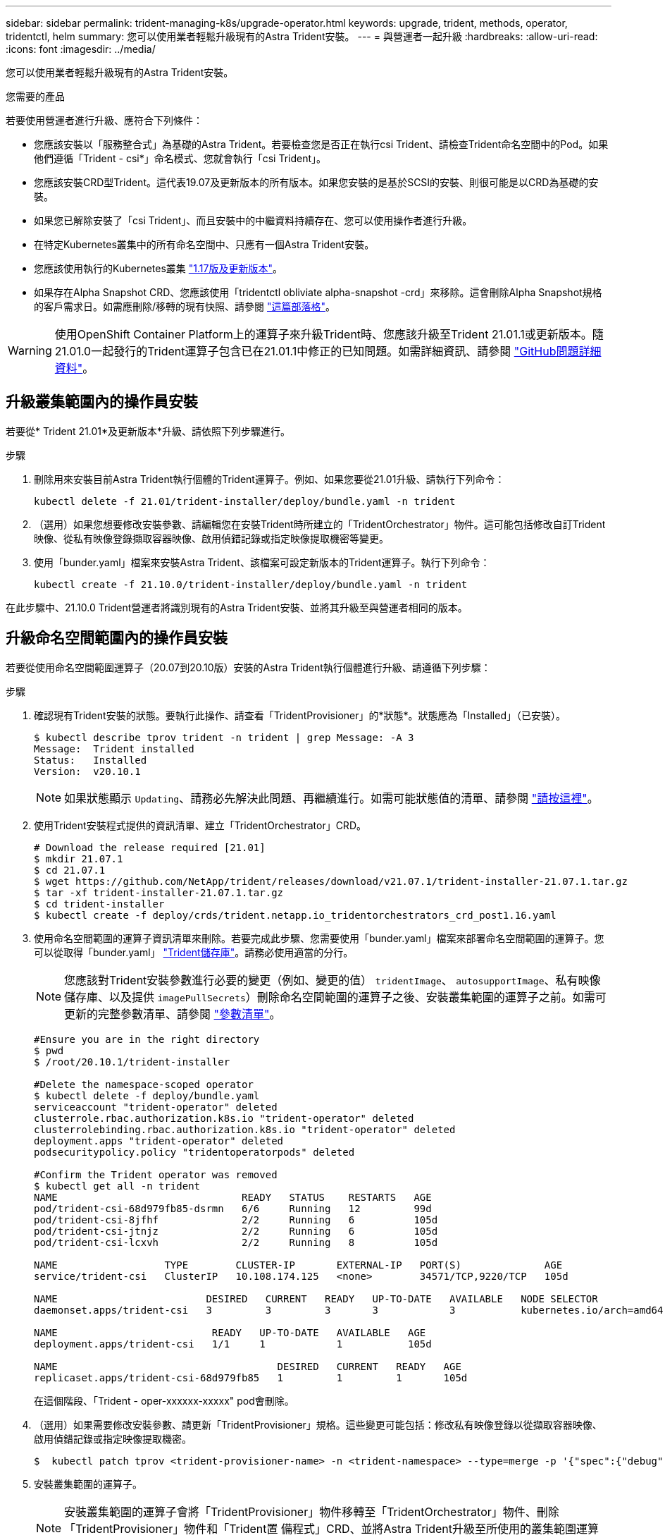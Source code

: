 ---
sidebar: sidebar 
permalink: trident-managing-k8s/upgrade-operator.html 
keywords: upgrade, trident, methods, operator, tridentctl, helm 
summary: 您可以使用業者輕鬆升級現有的Astra Trident安裝。 
---
= 與營運者一起升級
:hardbreaks:
:allow-uri-read: 
:icons: font
:imagesdir: ../media/


您可以使用業者輕鬆升級現有的Astra Trident安裝。

.您需要的產品
若要使用營運者進行升級、應符合下列條件：

* 您應該安裝以「服務整合式」為基礎的Astra Trident。若要檢查您是否正在執行csi Trident、請檢查Trident命名空間中的Pod。如果他們遵循「Trident - csi*」命名模式、您就會執行「csi Trident」。
* 您應該安裝CRD型Trident。這代表19.07及更新版本的所有版本。如果您安裝的是基於SCSI的安裝、則很可能是以CRD為基礎的安裝。
* 如果您已解除安裝了「csi Trident」、而且安裝中的中繼資料持續存在、您可以使用操作者進行升級。
* 在特定Kubernetes叢集中的所有命名空間中、只應有一個Astra Trident安裝。
* 您應該使用執行的Kubernetes叢集  link:../trident-get-started/requirements.html["1.17版及更新版本"^]。
* 如果存在Alpha Snapshot CRD、您應該使用「tridentctl obliviate alpha-snapshot -crd」來移除。這會刪除Alpha Snapshot規格的客戶需求日。如需應刪除/移轉的現有快照、請參閱 https://netapp.io/2020/01/30/alpha-to-beta-snapshots/["這篇部落格"^]。



WARNING: 使用OpenShift Container Platform上的運算子來升級Trident時、您應該升級至Trident 21.01.1或更新版本。隨21.01.0一起發行的Trident運算子包含已在21.01.1中修正的已知問題。如需詳細資訊、請參閱 https://github.com/NetApp/trident/issues/517["GitHub問題詳細資料"^]。



== 升級叢集範圍內的操作員安裝

若要從* Trident 21.01*及更新版本*升級、請依照下列步驟進行。

.步驟
. 刪除用來安裝目前Astra Trident執行個體的Trident運算子。例如、如果您要從21.01升級、請執行下列命令：
+
[listing]
----
kubectl delete -f 21.01/trident-installer/deploy/bundle.yaml -n trident
----
. （選用）如果您想要修改安裝參數、請編輯您在安裝Trident時所建立的「TridentOrchestrator」物件。這可能包括修改自訂Trident映像、從私有映像登錄擷取容器映像、啟用偵錯記錄或指定映像提取機密等變更。
. 使用「bunder.yaml」檔案來安裝Astra Trident、該檔案可設定新版本的Trident運算子。執行下列命令：
+
[listing]
----
kubectl create -f 21.10.0/trident-installer/deploy/bundle.yaml -n trident
----


在此步驟中、21.10.0 Trident營運者將識別現有的Astra Trident安裝、並將其升級至與營運者相同的版本。



== 升級命名空間範圍內的操作員安裝

若要從使用命名空間範圍運算子（20.07到20.10版）安裝的Astra Trident執行個體進行升級、請遵循下列步驟：

.步驟
. 確認現有Trident安裝的狀態。要執行此操作、請查看「TridentProvisioner」的*狀態*。狀態應為「Installed」（已安裝）。
+
[listing]
----
$ kubectl describe tprov trident -n trident | grep Message: -A 3
Message:  Trident installed
Status:   Installed
Version:  v20.10.1
----
+

NOTE: 如果狀態顯示 `Updating`、請務必先解決此問題、再繼續進行。如需可能狀態值的清單、請參閱 link:../trident-get-started/kubernetes-deploy-operator.html["請按這裡"]。

. 使用Trident安裝程式提供的資訊清單、建立「TridentOrchestrator」CRD。
+
[listing]
----
# Download the release required [21.01]
$ mkdir 21.07.1
$ cd 21.07.1
$ wget https://github.com/NetApp/trident/releases/download/v21.07.1/trident-installer-21.07.1.tar.gz
$ tar -xf trident-installer-21.07.1.tar.gz
$ cd trident-installer
$ kubectl create -f deploy/crds/trident.netapp.io_tridentorchestrators_crd_post1.16.yaml
----
. 使用命名空間範圍的運算子資訊清單來刪除。若要完成此步驟、您需要使用「bunder.yaml」檔案來部署命名空間範圍的運算子。您可以從取得「bunder.yaml」 https://github.com/NetApp/trident/blob/stable/v20.10/deploy/bundle.yaml["Trident儲存庫"^]。請務必使用適當的分行。
+

NOTE: 您應該對Trident安裝參數進行必要的變更（例如、變更的值） `tridentImage`、 `autosupportImage`、私有映像儲存庫、以及提供 `imagePullSecrets`）刪除命名空間範圍的運算子之後、安裝叢集範圍的運算子之前。如需可更新的完整參數清單、請參閱 link:../trident-get-started/kubernetes-customize-deploy.html["參數清單"]。

+
[listing]
----
#Ensure you are in the right directory
$ pwd
$ /root/20.10.1/trident-installer

#Delete the namespace-scoped operator
$ kubectl delete -f deploy/bundle.yaml
serviceaccount "trident-operator" deleted
clusterrole.rbac.authorization.k8s.io "trident-operator" deleted
clusterrolebinding.rbac.authorization.k8s.io "trident-operator" deleted
deployment.apps "trident-operator" deleted
podsecuritypolicy.policy "tridentoperatorpods" deleted

#Confirm the Trident operator was removed
$ kubectl get all -n trident
NAME                               READY   STATUS    RESTARTS   AGE
pod/trident-csi-68d979fb85-dsrmn   6/6     Running   12         99d
pod/trident-csi-8jfhf              2/2     Running   6          105d
pod/trident-csi-jtnjz              2/2     Running   6          105d
pod/trident-csi-lcxvh              2/2     Running   8          105d

NAME                  TYPE        CLUSTER-IP       EXTERNAL-IP   PORT(S)              AGE
service/trident-csi   ClusterIP   10.108.174.125   <none>        34571/TCP,9220/TCP   105d

NAME                         DESIRED   CURRENT   READY   UP-TO-DATE   AVAILABLE   NODE SELECTOR                                     AGE
daemonset.apps/trident-csi   3         3         3       3            3           kubernetes.io/arch=amd64,kubernetes.io/os=linux   105d

NAME                          READY   UP-TO-DATE   AVAILABLE   AGE
deployment.apps/trident-csi   1/1     1            1           105d

NAME                                     DESIRED   CURRENT   READY   AGE
replicaset.apps/trident-csi-68d979fb85   1         1         1       105d
----
+
在這個階段、「Trident - oper-xxxxxx-xxxxx" pod會刪除。

. （選用）如果需要修改安裝參數、請更新「TridentProvisioner」規格。這些變更可能包括：修改私有映像登錄以從擷取容器映像、啟用偵錯記錄或指定映像提取機密。
+
[listing]
----
$  kubectl patch tprov <trident-provisioner-name> -n <trident-namespace> --type=merge -p '{"spec":{"debug":true}}'
----
. 安裝叢集範圍的運算子。
+

NOTE: 安裝叢集範圍的運算子會將「TridentProvisioner」物件移轉至「TridentOrchestrator」物件、刪除「TridentProvisioner」物件和「Trident置 備程式」CRD、並將Astra Trident升級至所使用的叢集範圍運算子版本。在接下來的範例中、Trident已升級至21.07.1。

+

IMPORTANT: 使用叢集範圍的運算子來升級Astra Trident、會將「TridentProvisioner」移轉至名稱相同的「tridentOrchestrator」物件。這會由操作員自動處理。升級也會將Astra Trident安裝在與之前相同的命名空間中。

+
[listing]
----
#Ensure you are in the correct directory
$ pwd
$ /root/21.07.1/trident-installer

#Install the cluster-scoped operator in the **same namespace**
$ kubectl create -f deploy/bundle.yaml
serviceaccount/trident-operator created
clusterrole.rbac.authorization.k8s.io/trident-operator created
clusterrolebinding.rbac.authorization.k8s.io/trident-operator created
deployment.apps/trident-operator created
podsecuritypolicy.policy/tridentoperatorpods created

#All tridentProvisioners will be removed, including the CRD itself
$ kubectl get tprov -n trident
Error from server (NotFound): Unable to list "trident.netapp.io/v1, Resource=tridentprovisioners": the server could not find the requested resource (get tridentprovisioners.trident.netapp.io)

#tridentProvisioners are replaced by tridentOrchestrator
$ kubectl get torc
NAME      AGE
trident   13s

#Examine Trident pods in the namespace
$ kubectl get pods -n trident
NAME                                READY   STATUS    RESTARTS   AGE
trident-csi-79df798bdc-m79dc        6/6     Running   0          1m41s
trident-csi-xrst8                   2/2     Running   0          1m41s
trident-operator-5574dbbc68-nthjv   1/1     Running   0          1m52s

#Confirm Trident has been updated to the desired version
$ kubectl describe torc trident | grep Message -A 3
Message:                Trident installed
Namespace:              trident
Status:                 Installed
Version:                v21.07.1
----




== 升級Helm型的營運者安裝

請執行下列步驟、升級Helm型的操作員安裝。

.步驟
. 下載最新的Astra Trident版本。
. 使用「helm升級」命令。請參閱下列範例：
+
[listing]
----
$ helm upgrade <name> trident-operator-21.07.1.tgz
----
+
其中「trident操作者-21.07.1.tgz」代表您要升級的版本。

. 執行「helm清單」、確認圖表和應用程式版本都已升級。



NOTE: 若要在升級期間傳遞組態資料、請使用「-set」。

例如、若要變更預設值「tridentDebug」、請執行下列命令：

[listing]
----
$ helm upgrade <name> trident-operator-21.07.1-custom.tgz --set tridentDebug=true
----
如果您執行「$ tridentctl logs」、就會看到偵錯訊息。


NOTE: 如果您在初始安裝期間設定任何非預設選項、請確定升級命令中已包含這些選項、否則這些值將會重設為預設值。



== 從非營運者安裝升級

如果您有符合上述先決條件的「SCSI Trident」執行個體、您可以升級至Trident運算子的最新版本。

.步驟
. 下載最新的Astra Trident版本。
+
[listing]
----
# Download the release required [21.07.1]
$ mkdir 21.07.1
$ cd 21.07.1
$ wget https://github.com/NetApp/trident/releases/download/v21.07.1/trident-installer-21.07.1.tar.gz
$ tar -xf trident-installer-21.07.1.tar.gz
$ cd trident-installer
----
. 從資訊清單建立「TridentOrchestrator」CRD。
+
[listing]
----
$ kubectl create -f deploy/crds/trident.netapp.io_tridentorchestrators_crd_post1.16.yaml
----
. 部署營運者。
+
[listing]
----
#Install the cluster-scoped operator in the **same namespace**
$ kubectl create -f deploy/bundle.yaml
serviceaccount/trident-operator created
clusterrole.rbac.authorization.k8s.io/trident-operator created
clusterrolebinding.rbac.authorization.k8s.io/trident-operator created
deployment.apps/trident-operator created
podsecuritypolicy.policy/tridentoperatorpods created

#Examine the pods in the Trident namespace
NAME                                READY   STATUS    RESTARTS   AGE
trident-csi-79df798bdc-m79dc        6/6     Running   0          150d
trident-csi-xrst8                   2/2     Running   0          150d
trident-operator-5574dbbc68-nthjv   1/1     Running   0          1m30s
----
. 建立「TridentOrchestrator」、以安裝Astra Trident。
+
[listing]
----
#Create a tridentOrchestrator to initate a Trident install
$ cat deploy/crds/tridentorchestrator_cr.yaml
apiVersion: trident.netapp.io/v1
kind: TridentOrchestrator
metadata:
  name: trident
spec:
  debug: true
  namespace: trident

$ kubectl create -f deploy/crds/tridentorchestrator_cr.yaml

#Examine the pods in the Trident namespace
NAME                                READY   STATUS    RESTARTS   AGE
trident-csi-79df798bdc-m79dc        6/6     Running   0          1m
trident-csi-xrst8                   2/2     Running   0          1m
trident-operator-5574dbbc68-nthjv   1/1     Running   0          5m41s

#Confirm Trident was upgraded to the desired version
$ kubectl describe torc trident | grep Message -A 3
Message:                Trident installed
Namespace:              trident
Status:                 Installed
Version:                v21.07.1
----


現有的後端和PVCS會自動提供使用。
